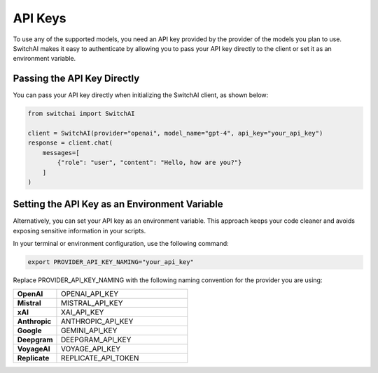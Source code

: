 API Keys
========

To use any of the supported models, you need an API key provided by the provider of the models you plan to use. SwitchAI makes it easy to authenticate by allowing you to pass your API key directly to the client or set it as an environment variable.

Passing the API Key Directly
----------------------------
You can pass your API key directly when initializing the SwitchAI client, as shown below:

.. code:: python

    from switchai import SwitchAI

    client = SwitchAI(provider="openai", model_name="gpt-4", api_key="your_api_key")
    response = client.chat(
        messages=[
            {"role": "user", "content": "Hello, how are you?"}
        ]
    )

Setting the API Key as an Environment Variable
----------------------------------------------

Alternatively, you can set your API key as an environment variable. This approach keeps your code cleaner and avoids exposing sensitive information in your scripts.

In your terminal or environment configuration, use the following command:

.. code:: bash

    export PROVIDER_API_KEY_NAMING="your_api_key"

Replace PROVIDER_API_KEY_NAMING with the following naming convention for the provider you are using:

.. csv-table::
   :widths: 5, 15

    "**OpenAI**", OPENAI_API_KEY
    "**Mistral**", MISTRAL_API_KEY
    "**xAI**", XAI_API_KEY
    "**Anthropic**", ANTHROPIC_API_KEY
    "**Google**", GEMINI_API_KEY
    "**Deepgram**", DEEPGRAM_API_KEY
    "**VoyageAI**", VOYAGE_API_KEY
    "**Replicate**", REPLICATE_API_TOKEN